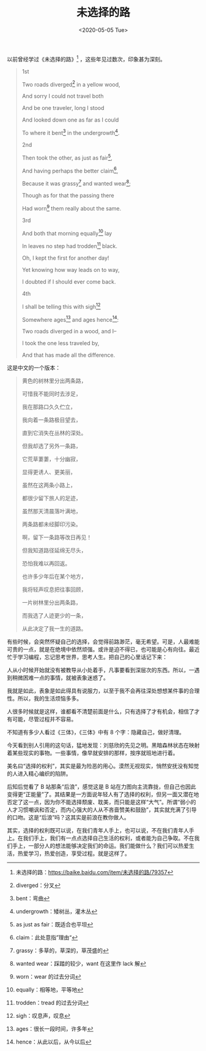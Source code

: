 #+TITLE: 未选择的路
#+DATE: <2020-05-05 Tue>
#+HUGO_TAGS: 诗作

以前曾经学过《未选择的路》[fn:1] ，这些年见过数次，印象甚为深刻。

#+begin_quote
  1st

  Two roads diverged[fn:2] in a yellow wood,

  And sorry I could not travel both

  And be one traveler, long I stood

  And looked down one as far as I could

  To where it bent[fn:3] in the undergrowth[fn:4].

  2nd

  Then took the other, as just as fair[fn:5],

  And having perhaps the better claim[fn:6],

  Because it was grassy[fn:7] and wanted wear[fn:8];

  Though as for that the passing there

  Had worn[fn:9] them really about the same.

  3rd

  And both that morning equally[fn:10] lay

  In leaves no step had trodden[fn:11] black.

  Oh, I kept the first for another day!

  Yet knowing how way leads on to way,

  I doubted if I should ever come back.

  4th

  I shall be telling this with sigh[fn:12]

  Somewhere ages[fn:13] and ages hence[fn:14]:

  Two roads diverged in a wood, and I--

  I took the one less traveled by,

  And that has made all the difference.
#+end_quote

这是中文的一个版本：

#+begin_quote
  黄色的树林里分出两条路，

  可惜我不能同时去涉足，

  我在那路口久久伫立，

  我向着一条路极目望去，

  直到它消失在丛林的深处。

  但我却选了另外一条路，

  它荒草萋萋，十分幽寂，

  显得更诱人、更美丽，

  虽然在这两条小路上，

  都很少留下旅人的足迹，

  虽然那天清晨落叶满地，

  两条路都未经脚印污染。

  啊，留下一条路等改日再见！

  但我知道路径延绵无尽头，

  恐怕我难以再回返。

  也许多少年后在某个地方，

  我将轻声叹息把往事回顾，

  一片树林里分出两条路，

  而我选了人迹更少的一条，

  从此决定了我一生的道路。
#+end_quote

有些时候，会突然怀疑自己的选择，会觉得前路渺茫，毫无希望。可是，人最难能可贵的一点，就是在绝境中依然顽强。或许是迫不得已，也可能是心有向往。最近忙于学习编程，忘记思考世界，思考人生。把自己的心里话记下来：

人从小时候开始就没有被教导从小处着手，凡事要看到深层次的东西。所以，一遇到稍微困难一点的事情，就被表象迷惑了。

我就是如此，表象是如此得具有说服力，以至于我不会再往深处想想某件事的合理性。所以，我的生活烦恼多多。

人很多时候就是这样，谁都看不清楚前面是什么，只有选择了才有机会，相信了才有可能，尽管过程并不容易。

不知道有多少人看过《三体》，《三体》中有 8 个字：隐藏自己，做好清理。

今天看到别人引用的这句话，猛地发现：刘慈欣的先见之明。黑暗森林状态在映射着某些现实的事物。一些事情，像早就安排的那样，按序就班地进行着。

美名曰“选择的权利”，其实是最为险恶的用心。漠然无视现实，悄然安抚没有知觉的人进入精心编织的陷阱。

后知后觉看了 B 站那条“后浪”，感觉这是 B
站在力图向主流靠拢，但自己也因此变得更“正能量”了。其结果是一方面说年轻人有了选择的权利，但另一面又潜在地否定了这一点，因为你不能选择颓废、耽美，而只能是这样“大气”。所谓“弱小的人才习惯嘲讽和否定，而内心强大的人从不吝啬赞美和鼓励”，其实就充满了引导的口吻。这是“后浪”吗？这其实是前浪在教你做人。

其实，选择的权利既可以说，在我们青年人手上，也可以说，不在我们青年人手上。在我们手上，我们有一点点选择自己生活的权利，或者能为自己争取。不在我们手上，一部分人的想法能够决定我们的命运。我们能做什么？我们可以热爱生活，热爱学习，热爱创造，享受过程。就是这样了。

[fn:1] 未选择的路：[[https://baike.baidu.com/item/未选择的路/79357]]

[fn:2] diverged：分叉

[fn:3] bent：弯曲

[fn:4] undergrowth：矮树丛，灌木丛

[fn:5] as just as fair：既适合也平坦

[fn:6] claim：此处意指”理由“

[fn:7] grassy：多草的，草深的，草茂盛的

[fn:8] wanted wear：踩踏的较少，want 在这里作 lack 解

[fn:9] worn：wear 的过去分词

[fn:10] equally：相等地，平等地

[fn:11] trodden：tread 的过去分词

[fn:12] sigh：叹息声，叹息

[fn:13] ages：很长一段时间，许多年

[fn:14] hence：从此以后，从今以后
